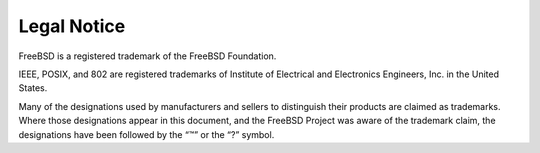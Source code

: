 ============
Legal Notice
============

.. raw:: html

   <div class="legalnotice">

FreeBSD is a registered trademark of the FreeBSD Foundation.

IEEE, POSIX, and 802 are registered trademarks of Institute of
Electrical and Electronics Engineers, Inc. in the United States.

Many of the designations used by manufacturers and sellers to
distinguish their products are claimed as trademarks. Where those
designations appear in this document, and the FreeBSD Project was aware
of the trademark claim, the designations have been followed by the “™”
or the “?” symbol.

.. raw:: html

   </div>
